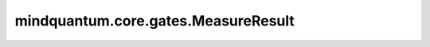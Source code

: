 mindquantum.core.gates.MeasureResult
======================================

.. py:class:: mindquantum.core.gates.MeasureResult

    测量结果容器。

    .. py:method:: add_measure(measure)

        在此测量结果容器中添加测量门。测量键在此测量结果容器中应是唯一的。

        参数：
            - **measure** (Union[Iterable, Measure]) - 一个或多个测量门。

    .. py:method:: collect_data(samples)

        收集所有测量门测量出的比特串。

        参数：
            - **samples** (numpy.ndarray) - 一个二维(N x M) numpy数组，以0或1存储采样位字符串，其中N表示拍摄次数，M表示此测量容器中的键数。

    .. py:method:: data
        :property:

        获取采样数据。

        返回：
            dict，采样数据。

    .. py:method:: keys_map
        :property:

        返回测量门名词与出现顺序的关系的字典。

    .. py:method:: reverse_endian()

        反转测量结果的字节序。

        这个函数反转测量结果中每个比特串的比特顺序，同时也反转键的顺序。

        返回：
            MeasureResult，一个新的 MeasureResult 对象，具有反转的字节序。

    .. py:method:: select_keys(*keys)

        从该测量容器中选择某些测量键。

        参数：
            - **keys** (tuple[str]) - 要选择的键。

    .. py:method:: svg(style=None)

        将当前测量结果显示为jupyter notebook中的SVG图片。

        参数：
            - **style** (dict, str) - 设置svg样式的样式。目前，我们支持 ``'official'``。默认值： ``None``。

    .. py:method:: to_json(filename=None):

        将测量结果转换为JSON格式，并可选择性地保存到文件中。

        参数：
            - **filename** (str) - 保存 JSON 的文件名。默认值： ``None``。

        返回：
            str，对象的JSON表示。

